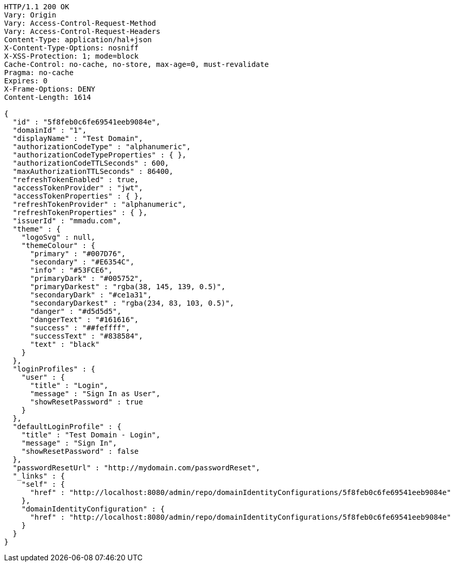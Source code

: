 [source,http,options="nowrap"]
----
HTTP/1.1 200 OK
Vary: Origin
Vary: Access-Control-Request-Method
Vary: Access-Control-Request-Headers
Content-Type: application/hal+json
X-Content-Type-Options: nosniff
X-XSS-Protection: 1; mode=block
Cache-Control: no-cache, no-store, max-age=0, must-revalidate
Pragma: no-cache
Expires: 0
X-Frame-Options: DENY
Content-Length: 1614

{
  "id" : "5f8feb0c6fe69541eeb9084e",
  "domainId" : "1",
  "displayName" : "Test Domain",
  "authorizationCodeType" : "alphanumeric",
  "authorizationCodeTypeProperties" : { },
  "authorizationCodeTTLSeconds" : 600,
  "maxAuthorizationTTLSeconds" : 86400,
  "refreshTokenEnabled" : true,
  "accessTokenProvider" : "jwt",
  "accessTokenProperties" : { },
  "refreshTokenProvider" : "alphanumeric",
  "refreshTokenProperties" : { },
  "issuerId" : "mmadu.com",
  "theme" : {
    "logoSvg" : null,
    "themeColour" : {
      "primary" : "#007D76",
      "secondary" : "#E6354C",
      "info" : "#53FCE6",
      "primaryDark" : "#005752",
      "primaryDarkest" : "rgba(38, 145, 139, 0.5)",
      "secondaryDark" : "#ce1a31",
      "secondaryDarkest" : "rgba(234, 83, 103, 0.5)",
      "danger" : "#d5d5d5",
      "dangerText" : "#161616",
      "success" : "##feffff",
      "successText" : "#838584",
      "text" : "black"
    }
  },
  "loginProfiles" : {
    "user" : {
      "title" : "Login",
      "message" : "Sign In as User",
      "showResetPassword" : true
    }
  },
  "defaultLoginProfile" : {
    "title" : "Test Domain - Login",
    "message" : "Sign In",
    "showResetPassword" : false
  },
  "passwordResetUrl" : "http://mydomain.com/passwordReset",
  "_links" : {
    "self" : {
      "href" : "http://localhost:8080/admin/repo/domainIdentityConfigurations/5f8feb0c6fe69541eeb9084e"
    },
    "domainIdentityConfiguration" : {
      "href" : "http://localhost:8080/admin/repo/domainIdentityConfigurations/5f8feb0c6fe69541eeb9084e"
    }
  }
}
----